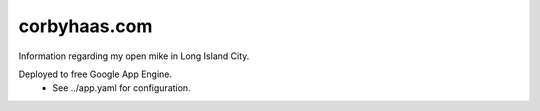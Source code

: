 =============
corbyhaas.com
=============

Information regarding my open mike in Long Island City.

Deployed to free Google App Engine.
    * See ../app.yaml for configuration.
